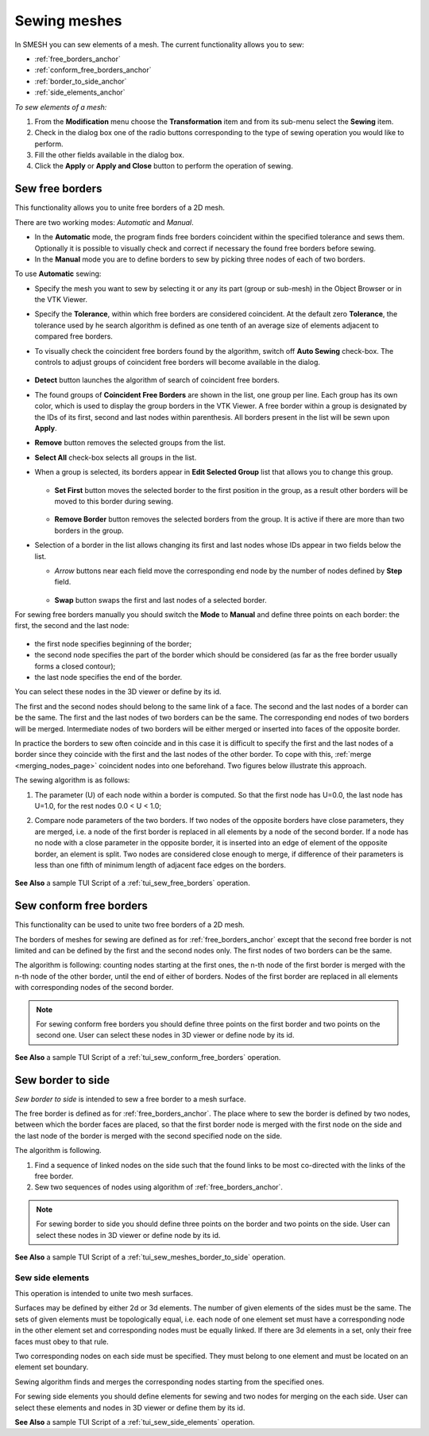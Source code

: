 .. _sewing_meshes_page:

*************
Sewing meshes
*************

In SMESH you can sew elements of a mesh. The current functionality allows you to sew:

* :ref:`free_borders_anchor`
* :ref:`conform_free_borders_anchor`
* :ref:`border_to_side_anchor`
* :ref:`side_elements_anchor`


.. image:: ../images/sewing.png 
	:align: center

.. centered::
	*"Sewing"* button

*To sew elements of a mesh:*

#. From the **Modification** menu choose the **Transformation** item and from its sub-menu select the **Sewing** item.
#. Check in the dialog box one of the radio buttons corresponding to the type of sewing operation you would like to perform.
#. Fill the other fields available in the dialog box.
#. Click the **Apply** or **Apply and Close** button to perform the operation of sewing.



.. _free_borders_anchor:

Sew free borders
################

This functionality allows you to unite free borders of a 2D mesh.

There are two working modes: *Automatic* and *Manual*.

* In the **Automatic** mode, the program finds free borders coincident within the
  specified tolerance and sews them. Optionally it is possible to
  visually check and correct if necessary the found free borders before
  sewing. 
* In the **Manual** mode you are to define borders to sew by picking
  three nodes of each of two borders.

.. image:: ../images/sewing1.png
	:align: center

.. centered::
	Default mode is *Automatic*

To use **Automatic** sewing:

* Specify the mesh you want to sew by selecting it or any its part (group or sub-mesh) in the Object Browser or in the VTK Viewer.
* Specify the **Tolerance**, within which free borders are considered coincident. At the default zero **Tolerance**, the tolerance used by he search algorithm is defined as one tenth of an average size of elements adjacent to compared free borders.
* To visually check the coincident free borders found by the algorithm, switch off **Auto Sewing** check-box. The controls to adjust groups of coincident free borders will become available in the dialog.

	.. image:: ../images/sewing_auto.png
		:align: center

	.. centered::
		Controls to adjust groups of coincident free borders

* **Detect** button launches the algorithm of search of coincident free borders.
* The found groups of **Coincident Free Borders** are shown in the list, one group per line. Each group has its own color, which is used to display the group borders in the VTK Viewer. A free border within a group is designated by the IDs of its first, second and last nodes within parenthesis. All borders present in the list will be sewn upon **Apply**. 
* **Remove** button removes the selected groups from the list.
* **Select All** check-box selects all groups in the list.
* When a group is selected, its borders appear in **Edit Selected Group** list that allows you to change this group.

	.. image:: ../images/sort.png
		:align: center

  * **Set First** button moves the selected border to the first position in the group, as a result other borders will be moved to this border during sewing.

	.. image:: ../images/remove.png
		:align: center

  * **Remove Border** button removes the selected borders from the group. It is active if there are more than two borders in the group.


* Selection of a border in the list allows changing its first and last nodes whose IDs appear in two fields below the list.

  * *Arrow* buttons near each field move the corresponding end node by the number of nodes defined by **Step** field.
 
	.. image:: ../images/swap.png
		:align: center

  * **Swap** button swaps the first and last nodes of a selected border.


For sewing free borders manually you should switch the **Mode** to **Manual** and define three points on each border: the first, the second and the last node:

	.. image:: ../images/sewing_manual.png
		:align: center

* the first node specifies beginning of the border;
* the second node specifies the part of the border which should be considered (as far as the free border usually forms a closed contour);
* the last node specifies the end of the border.


You can select these nodes in the 3D viewer or define by its id.

The first and the second nodes should belong to the same link of a
face. The second and the last nodes of a border can be the same. The
first and the last nodes of two borders can be the same. The
corresponding end nodes of two borders will be merged. Intermediate
nodes of two borders will be either merged or inserted into faces of
the opposite border.

In practice the borders to sew often coincide and in this case it is
difficult to specify the first and the last nodes of a border since
they coincide with the first and the last nodes of the other
border. To cope with this,
:ref:`merge <merging_nodes_page>` coincident nodes into one
beforehand. Two figures below illustrate this approach.

.. image:: ../images/sew_using_merge.png		
	:align: center

.. centered::
	Merge coincident nodes, which are difficult to distinguish

.. image:: ../images/sew_after_merge.png
		:align: center

.. centered::
	After merging nodes it is easy to specify border nodes

The sewing algorithm is as follows:

#. The parameter (U) of each node within a border is computed. So that the first node has U=0.0, the last node has U=1.0, for the rest nodes 0.0 < U < 1.0;
#. Compare node parameters of the two borders. If two nodes of the opposite borders have close parameters, they are merged, i.e. a node of the first border is replaced in all elements by a node of the second border. If a node has no node with a close parameter in the opposite border, it is inserted into an edge of element of the opposite border, an element is split. Two nodes are considered close enough to merge, if difference of their parameters is less than one fifth of minimum length of adjacent face edges on the borders.


	.. image:: ../images/image22.jpg 
		:align: center

	.. centered::
		Sewing free borders

**See Also** a sample TUI Script of a 
:ref:`tui_sew_free_borders` operation.


.. _conform_free_borders_anchor:

Sew conform free borders
########################

This functionality can be used to unite two free borders of a 2D mesh.

.. image:: ../images/sewing2.png
	:align: center

The borders of meshes for sewing are defined as for :ref:`free_borders_anchor`
except that the second free border is not limited and can be defined
by the first and the second nodes only. The first nodes of two borders
can be the same.

The algorithm is following: counting nodes starting at the first ones,
the n-th node of the first border is merged with the n-th node of the
other border, until the end of either of borders. Nodes of the first
border are replaced in all elements with corresponding nodes of the
second border.

.. note:: 
	For sewing conform free borders you should define three points on the first border and two points on the second one. User can select these nodes in 3D viewer or define node by its id.

.. image:: ../images/image23.jpg 
	:align: center

.. centered::
	Sewing conform free borders

**See Also** a sample TUI Script of a 
:ref:`tui_sew_conform_free_borders` operation.


.. _border_to_side_anchor:

Sew border to side
##################

*Sew border to side* is intended to sew a free border to a mesh surface.

The free border is defined as for :ref:`free_borders_anchor`. The place where to sew the border is defined by two nodes, between which the border faces are placed, so that the first border node is merged with the first node on the side and the last node of the border is merged with the second specified node on the side.

.. image:: ../images/sewing3.png
	:align: center

The algorithm is following.

#. Find a sequence of linked nodes on the side such that the found links to be most co-directed with the links of the free border.
#. Sew two sequences of nodes using algorithm of :ref:`free_borders_anchor`.

.. note:: 
	For sewing border to side you should define three points on the border and two points on the side. User can select these nodes in 3D viewer or define node by its id.

.. image:: ../images/image30.jpg 
	:align: center

.. centered::
	Sewing border to side

**See Also** a sample TUI Script of a 
:ref:`tui_sew_meshes_border_to_side` operation.  


.. _side_elements_anchor:

Sew side elements
=================

This operation is intended to unite two mesh surfaces.

.. image:: ../images/sewing4.png 
	:align: center

Surfaces may be defined by either 2d or 3d elements. The number of
given elements of the sides must be the same. The sets of given
elements must be topologically equal, i.e. each node of one element
set must have a corresponding node in the other element set and
corresponding nodes must be equally linked. If there are 3d elements
in a set, only their free faces must obey to that rule.

Two corresponding nodes on each side must be specified. They must belong to one element and must be located on an element set boundary.

Sewing algorithm finds and merges the corresponding nodes starting
from the specified ones.

.. image:: ../images/image31.jpg 
	:align: center

.. centered::
	Step-by-step sewing process

.. image:: ../images/image32.jpg 
	:align: center

.. centered::
	The result of side elements sewing

For sewing side elements you should define elements for sewing and two
nodes for merging on the each side. User can select these elements and
nodes in 3D viewer or define them by its id.

**See Also** a sample TUI Script of a 
:ref:`tui_sew_side_elements` operation.  


